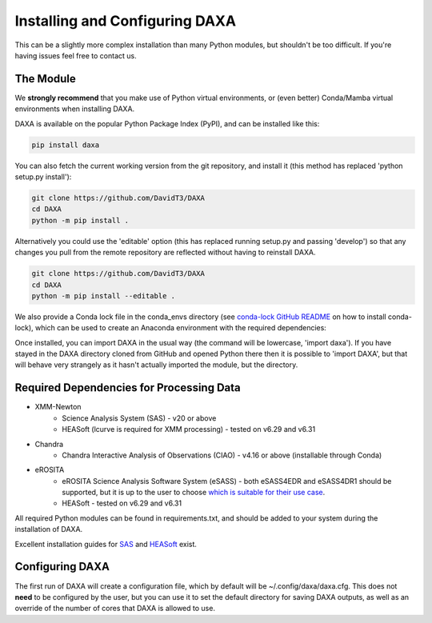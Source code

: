 Installing and Configuring DAXA
==============

This can be a slightly more complex installation than many Python modules, but shouldn't be too difficult. If you're
having issues feel free to contact us.

The Module
----------

We **strongly recommend** that you make use of Python virtual environments, or (even better) Conda/Mamba virtual environments when installing DAXA.

DAXA is available on the popular Python Package Index (PyPI), and can be installed like this:

.. code-block::

    pip install daxa

You can also fetch the current working version from the git repository, and install it (this method has replaced 'python setup.py install'):

.. code-block::

    git clone https://github.com/DavidT3/DAXA
    cd DAXA
    python -m pip install .

Alternatively you could use the 'editable' option (this has replaced running setup.py and passing 'develop') so that any changes you pull from the remote repository are reflected without having to reinstall DAXA.

.. code-block::

    git clone https://github.com/DavidT3/DAXA
    cd DAXA
    python -m pip install --editable .

We also provide a Conda lock file in the conda_envs directory (see `conda-lock GitHub README <https://github.com/conda/conda-lock/README.md>`_ on how to install conda-lock), which can be used to create an Anaconda environment with the required dependencies:

.. code-block::
    conda-lock install -n <YOUR ENVIRONMENT NAME GOES HERE>
    conda activate <YOUR ENVIRONMENT NAME GOES HERE>

Once installed, you can import DAXA in the usual way (the command will be lowercase, 'import daxa'). If you have stayed
in the DAXA directory cloned from GitHub and opened Python there then it is possible to 'import DAXA', but that will behave
very strangely as it hasn't actually imported the module, but the directory.

Required Dependencies for Processing Data
-----------------------------------------

* XMM-Newton
    - Science Analysis System (SAS) - v20 or above
    - HEASoft (lcurve is required for XMM processing) - tested on v6.29 and v6.31

* Chandra
    - Chandra Interactive Analysis of Observations (CIAO) - v4.16 or above (installable through Conda)

* eROSITA
    - eROSITA Science Analysis Software System (eSASS) - both eSASS4EDR and eSASS4DR1 should be supported, but it is up to the user to choose `which is suitable for their use case <https://erosita.mpe.mpg.de/dr1/eSASS4DR1/>`_.
    - HEASoft - tested on v6.29 and v6.31


All required Python modules can be found in requirements.txt, and should be added to your system during the installation of DAXA.

Excellent installation guides for `SAS <https://www.cosmos.esa.int/web/xmm-newton/sas-installation>`_ and
`HEASoft <https://heasarc.gsfc.nasa.gov/lheasoft/install.html>`_ exist.


Configuring DAXA
---------------

The first run of DAXA will create a configuration file, which by default will be ~/.config/daxa/daxa.cfg. This does not **need** to be configured
by the user, but you can use it to set the default directory for saving DAXA outputs, as well as an override of the number of cores that DAXA is allowed to use.
